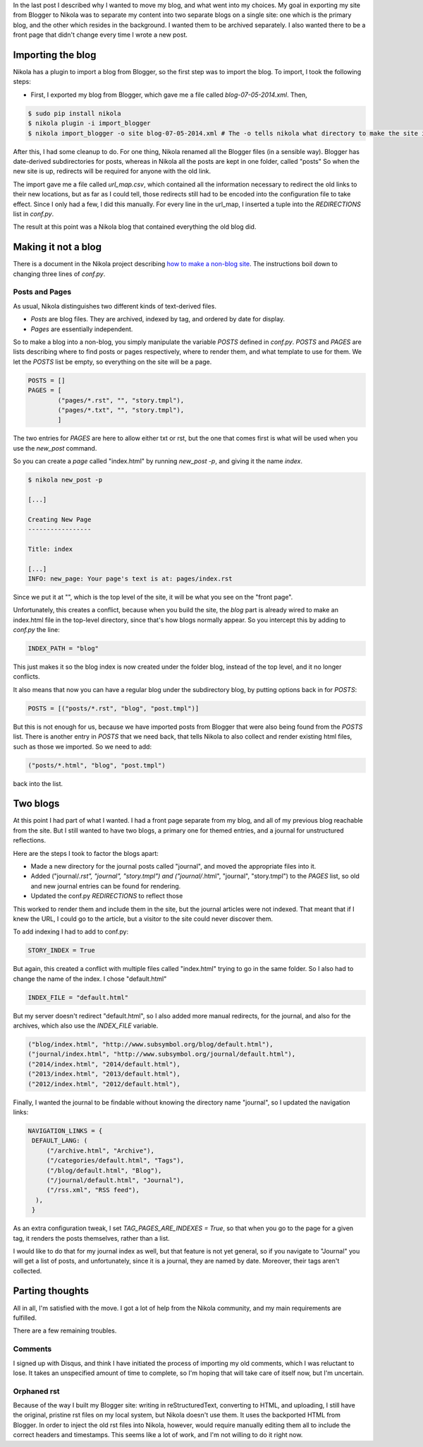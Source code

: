 .. title: How I transformed a Blogger blog to a Nikola two-blog website
.. slug: how-i-transformed-a-blogger-blog-to-a-nikola-two-blog-website
.. date: 2014-07-08 16:59:38 UTC
.. tags: blogging, nikola, blogger
.. link: 
.. description: 
.. type: text

In the last post I described why I wanted to move my blog, and what went into my choices.
My goal in exporting my site from Blogger to Nikola was to separate my content into two separate blogs on a single site:
one which is the primary blog, and the other which resides in the background.
I wanted them to be archived separately.
I also wanted there to be a front page that didn't change every time I wrote a new post.

Importing the blog
==================

Nikola has a plugin to import a blog from Blogger, so the first step was to import the blog.
To import, I took the following steps:

* First, I exported my blog from Blogger, which gave me a file called `blog-07-05-2014.xml`. Then,

.. code::

   $ sudo pip install nikola
   $ nikola plugin -i import_blogger
   $ nikola import_blogger -o site blog-07-05-2014.xml # The -o tells nikola what directory to make the site in.

After this, I had some cleanup to do.
For one thing, Nikola renamed all the Blogger files (in a sensible way).
Blogger has date-derived subdirectories for posts, whereas in Nikola all the posts are kept in one folder, called "posts"
So when the new site is up, redirects will be required for anyone with the old link.

The import gave me a file called `url_map.csv`, which contained all the information necessary to redirect the old links to their new locations, but as far as I could tell, those redirects still had to be encoded into the configuration file to take effect.
Since I only had a few, I did this manually.
For every line in the url_map, I inserted a tuple into the `REDIRECTIONS` list in `conf.py`.

The result at this point was a Nikola blog that contained everything the old blog did.

Making it not a blog
====================

There is a document in the Nikola project describing `how to make a non-blog site <http://getnikola.com/creating-a-site-not-a-blog-with-nikola.html>`_.
The instructions boil down to changing three lines of `conf.py`.

Posts and Pages
---------------

As usual, Nikola distinguishes two different kinds of text-derived files.

* *Posts* are blog files.
  They are archived, indexed by tag, and ordered by date for display.
* *Pages* are essentially independent.

So to make a blog into a non-blog, you simply manipulate the variable `POSTS` defined in `conf.py`.
`POSTS` and `PAGES` are lists describing where to find posts or pages respectively, where to render them, and what template to use for them.
We let the `POSTS` list be empty, so everything on the site will be a page.

.. code::

   POSTS = []
   PAGES = [
           ("pages/*.rst", "", "story.tmpl"),
           ("pages/*.txt", "", "story.tmpl"),
           ]

The two entries for `PAGES` are here to allow either txt or rst, but the one that comes first is what will be used when you use the `new_post` command.

So you can create a *page* called "index.html" by running `new_post -p`, and giving it the name `index`.

.. code::

   $ nikola new_post -p

   [...]

   Creating New Page
   -----------------

   Title: index

   [...]
   INFO: new_page: Your page's text is at: pages/index.rst


Since we put it at "", which is the top level of the site, it will be what you see on the "front page".

Unfortunately, this creates a conflict, because when you build the site, the *blog* part is already wired to make an index.html file in the top-level directory, since that's how blogs normally appear.
So you intercept this by adding to `conf.py` the line:

.. code::

   INDEX_PATH = "blog"

This just makes it so the blog index is now created under the folder blog, instead of the top level, and it no longer conflicts.

It also means that now you can have a regular blog under the subdirectory blog, by putting options back in for `POSTS`:

.. code::

   POSTS = [("posts/*.rst", "blog", "post.tmpl")]

But this is not enough for us, because we have imported posts from Blogger that were also being found from the `POSTS` list.
There is another entry in `POSTS` that we need back, that tells Nikola to also collect and render existing html files, such as those we imported.
So we need to add:

.. code::

   ("posts/*.html", "blog", "post.tmpl")

back into the list.
   
Two blogs
=========

At this point I had part of what I wanted.
I had a front page separate from my blog, and all of my previous blog reachable from the site.
But I still wanted to have two blogs, a primary one for themed entries, and a journal for unstructured reflections.

Here are the steps I took to factor the blogs apart:

* Made a new directory for the journal posts called "journal", and moved the appropriate files into it.
* Added ("journal/*.rst", "journal", "story.tmpl") and ("journal/*.html", "journal", "story.tmpl") to the `PAGES` list, so old and new journal entries can be found for rendering.
* Updated the conf.py `REDIRECTIONS` to reflect those

This worked to render them and include them in the site, but the journal articles were not indexed.
That meant that if I knew the URL, I could go to the article, but a visitor to the site could never discover them.

To add indexing I had to add to conf.py:

.. code::

   STORY_INDEX = True

But again, this created a conflict with multiple files called "index.html" trying to go in the same folder.
So I also had to change the name of the index.  I chose "default.html"

.. code::

   INDEX_FILE = "default.html"

But my server doesn't redirect "default.html", so I also added more manual redirects, for the journal, and also for the archives, which also use the `INDEX_FILE` variable.

.. code::

  ("blog/index.html", "http://www.subsymbol.org/blog/default.html"),
  ("journal/index.html", "http://www.subsymbol.org/journal/default.html"),
  ("2014/index.html", "2014/default.html"),
  ("2013/index.html", "2013/default.html"),
  ("2012/index.html", "2012/default.html"),

Finally, I wanted the journal to be findable without knowing the directory name "journal", so I updated the navigation links:

.. code::

   NAVIGATION_LINKS = {
    DEFAULT_LANG: (
        ("/archive.html", "Archive"),
        ("/categories/default.html", "Tags"),
        ("/blog/default.html", "Blog"),
        ("/journal/default.html", "Journal"),
        ("/rss.xml", "RSS feed"),
     ),
    }


As an extra configuration tweak, I set `TAG_PAGES_ARE_INDEXES = True`, so that when you go to the page for a given tag, it renders the posts themselves, rather than a list.

I would like to do that for my journal index as well, but that feature is not yet general, so if you navigate to "Journal" you will get a list of posts, and unfortunately, since it is a journal, they are named by date.
Moreover, their tags aren't collected.

Parting thoughts
================

All in all, I'm satisfied with the move.
I got a lot of help from the Nikola community, and my main requirements are fulfilled.

There are a few remaining troubles.

Comments
--------

I signed up with Disqus, and think I have initiated the process of importing my old comments, which I was reluctant to lose.
It takes an unspecified amount of time to complete, so I'm hoping that will take care of itself now, but I'm uncertain.

Orphaned rst
------------

Because of the way I built my Blogger site: writing in reStructuredText, converting to HTML, and uploading, I still have the original, pristine rst files on my local system, but Nikola doesn't use them.
It uses the backported HTML from Blogger.
In order to inject the old rst files into Nikola, however, would require manually editing them all to include the correct headers and timestamps.
This seems like a lot of work, and I'm not willing to do it right now.



